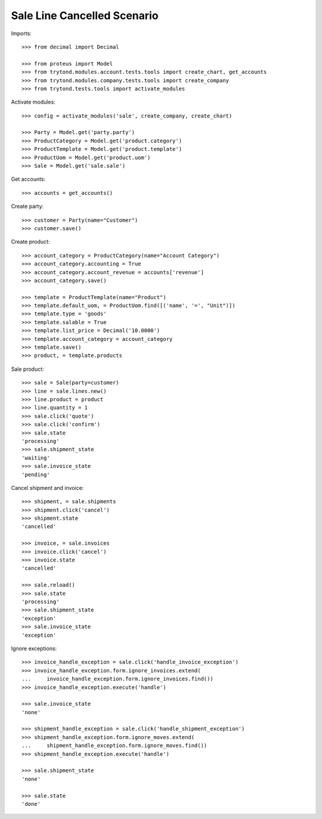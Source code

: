 ============================
Sale Line Cancelled Scenario
============================

Imports::

    >>> from decimal import Decimal

    >>> from proteus import Model
    >>> from trytond.modules.account.tests.tools import create_chart, get_accounts
    >>> from trytond.modules.company.tests.tools import create_company
    >>> from trytond.tests.tools import activate_modules

Activate modules::

    >>> config = activate_modules('sale', create_company, create_chart)

    >>> Party = Model.get('party.party')
    >>> ProductCategory = Model.get('product.category')
    >>> ProductTemplate = Model.get('product.template')
    >>> ProductUom = Model.get('product.uom')
    >>> Sale = Model.get('sale.sale')

Get accounts::

    >>> accounts = get_accounts()

Create party::

    >>> customer = Party(name="Customer")
    >>> customer.save()

Create product::

    >>> account_category = ProductCategory(name="Account Category")
    >>> account_category.accounting = True
    >>> account_category.account_revenue = accounts['revenue']
    >>> account_category.save()

    >>> template = ProductTemplate(name="Product")
    >>> template.default_uom, = ProductUom.find([('name', '=', "Unit")])
    >>> template.type = 'goods'
    >>> template.salable = True
    >>> template.list_price = Decimal('10.0000')
    >>> template.account_category = account_category
    >>> template.save()
    >>> product, = template.products

Sale product::

    >>> sale = Sale(party=customer)
    >>> line = sale.lines.new()
    >>> line.product = product
    >>> line.quantity = 1
    >>> sale.click('quote')
    >>> sale.click('confirm')
    >>> sale.state
    'processing'
    >>> sale.shipment_state
    'waiting'
    >>> sale.invoice_state
    'pending'

Cancel shipment and invoice::

    >>> shipment, = sale.shipments
    >>> shipment.click('cancel')
    >>> shipment.state
    'cancelled'

    >>> invoice, = sale.invoices
    >>> invoice.click('cancel')
    >>> invoice.state
    'cancelled'

    >>> sale.reload()
    >>> sale.state
    'processing'
    >>> sale.shipment_state
    'exception'
    >>> sale.invoice_state
    'exception'

Ignore exceptions::

    >>> invoice_handle_exception = sale.click('handle_invoice_exception')
    >>> invoice_handle_exception.form.ignore_invoices.extend(
    ...     invoice_handle_exception.form.ignore_invoices.find())
    >>> invoice_handle_exception.execute('handle')

    >>> sale.invoice_state
    'none'

    >>> shipment_handle_exception = sale.click('handle_shipment_exception')
    >>> shipment_handle_exception.form.ignore_moves.extend(
    ...     shipment_handle_exception.form.ignore_moves.find())
    >>> shipment_handle_exception.execute('handle')

    >>> sale.shipment_state
    'none'

    >>> sale.state
    'done'
